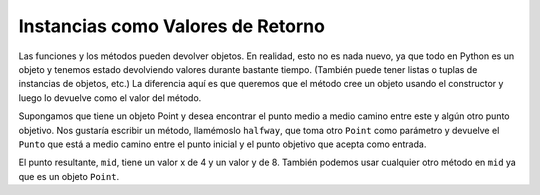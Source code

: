 ..  Copyright (C)  Brad Miller, David Ranum, Jeffrey Elkner, Peter Wentworth, Allen B. Downey, Chris
    Meyers, and Dario Mitchell.  Permission is granted to copy, distribute
    and/or modify this document under the terms of the GNU Free Documentation
    License, Version 1.3 or any later version published by the Free Software
    Foundation; with Invariant Sections being Forward, Prefaces, and
    Contributor List, no Front-Cover Texts, and no Back-Cover Texts.  A copy of
    the license is included in the section entitled "GNU Free Documentation
    License".

Instancias como Valores de Retorno
------------------------------------

Las funciones y los métodos pueden devolver objetos. En realidad, esto no es nada nuevo, ya que todo en Python es un objeto y tenemos
estado devolviendo valores durante bastante tiempo. (También puede tener listas o tuplas de instancias de objetos, etc.) La diferencia aquí es que queremos que el método cree un objeto usando
el constructor y luego lo devuelve como el valor del método.


Supongamos que tiene un objeto Point
y desea encontrar el punto medio a medio camino entre este y algún otro punto objetivo. Nos gustaría escribir un método, llamémoslo
``halfway``, que toma otro ``Point`` como parámetro y devuelve el ``Punto`` que está a medio camino entre el punto inicial y
el punto objetivo que acepta como entrada.

.. activecode:: chp13_classesmid1

    class Point:

        def __init__(self, initX, initY):

            self.x = initX
            self.y = initY

        def getX(self):
            return self.x

        def getY(self):
            return self.y

        def distanceFromOrigin(self):
            return ((self.x ** 2) + (self.y ** 2)) ** 0.5
          
        def __str__(self):
            return "x = {}, y = {}".format(self.x, self.y)

        def halfway(self, target): 
            mx = (self.x + target.x)/2
            my = (self.y + target.y)/2
            return Point(mx, my)

    p = Point(3,4)
    q = Point(5,12)
    mid = p.halfway(q)
    # note that you would have exactly the same result if you instead wrote
    # mid = q.halfway(p)
    # because they are both Point objects, and the middle is the same no matter what

    print(mid)
    print(mid.getX())
    print(mid.getY())
       

El punto resultante, ``mid``, tiene un valor x de 4 y un valor y de 8. También podemos usar cualquier otro método en ``mid`` ya que es un
objeto ``Point``.

    

